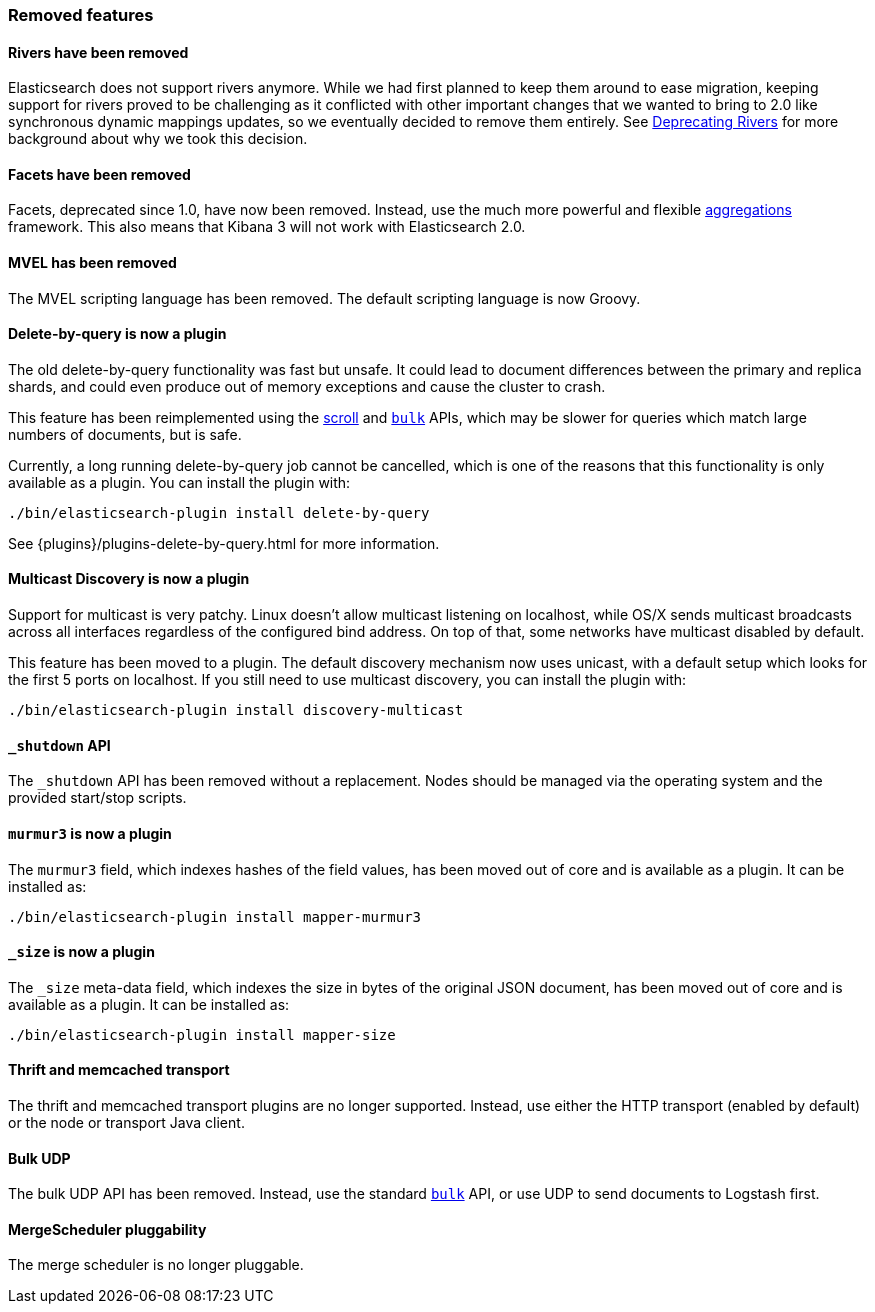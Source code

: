 [[breaking_20_removed_features]]
=== Removed features

==== Rivers have been removed

Elasticsearch does not support rivers anymore. While we had first planned to
keep them around to ease migration, keeping support for rivers proved to be
challenging as it conflicted with other important changes that we wanted to
bring to 2.0 like synchronous dynamic mappings updates, so we eventually
decided to remove them entirely. See
link:/blog/deprecating_rivers[Deprecating Rivers] for more background about
why we took this decision.

==== Facets have been removed

Facets, deprecated since 1.0, have now been removed.  Instead, use the much
more powerful and flexible <<search-aggregations,aggregations>> framework.
This also means that Kibana 3 will not work with Elasticsearch 2.0.

==== MVEL has been removed

The MVEL scripting language has been removed.  The default scripting language
is now Groovy.

==== Delete-by-query is now a plugin

The old delete-by-query functionality was fast but unsafe.  It could lead to
document differences between the primary and replica shards, and could even
produce out of memory exceptions and cause the cluster to crash.

This feature has been reimplemented using the <<search-request-scroll,scroll>> and
<<docs-bulk,`bulk`>> APIs, which may be slower for queries which match
large numbers of documents, but is safe.

Currently, a long running delete-by-query job cannot be cancelled, which is
one of the reasons that this functionality is only available as a plugin.  You
can install the plugin with:

[source,sh]
------------------
./bin/elasticsearch-plugin install delete-by-query
------------------

See {plugins}/plugins-delete-by-query.html for more information.

==== Multicast Discovery is now a plugin

Support for multicast is very patchy. Linux doesn’t allow multicast listening on localhost,
while OS/X sends multicast broadcasts across all interfaces regardless of the configured
bind address. On top of that, some networks have multicast disabled by default.

This feature has been moved to a plugin. The default discovery mechanism now uses
unicast, with a default setup which looks for the first 5 ports on localhost. If you
still need to use multicast discovery, you can install the plugin with:

[source,sh]
------------------
./bin/elasticsearch-plugin install discovery-multicast
------------------

==== `_shutdown` API

The `_shutdown` API has been removed without a replacement. Nodes should be
managed via the operating system and the provided start/stop scripts.

==== `murmur3` is now a plugin

The `murmur3` field, which indexes hashes of the field values, has been moved
out of core and is available as a plugin. It can be installed as:

[source,sh]
------------------
./bin/elasticsearch-plugin install mapper-murmur3
------------------

==== `_size` is now a plugin

The `_size` meta-data field, which indexes the size in bytes of the original
JSON document, has been moved out of core and is available as a plugin.  It
can be installed as:

[source,sh]
------------------
./bin/elasticsearch-plugin install mapper-size
------------------

==== Thrift and memcached transport

The thrift and memcached transport plugins are no longer supported.  Instead, use
either the HTTP transport (enabled by default) or the node or transport Java client.

==== Bulk UDP

The bulk UDP API has been removed.  Instead, use the standard
<<docs-bulk,`bulk`>> API, or use UDP to send documents to Logstash first.

==== MergeScheduler pluggability

The merge scheduler is no longer pluggable.

